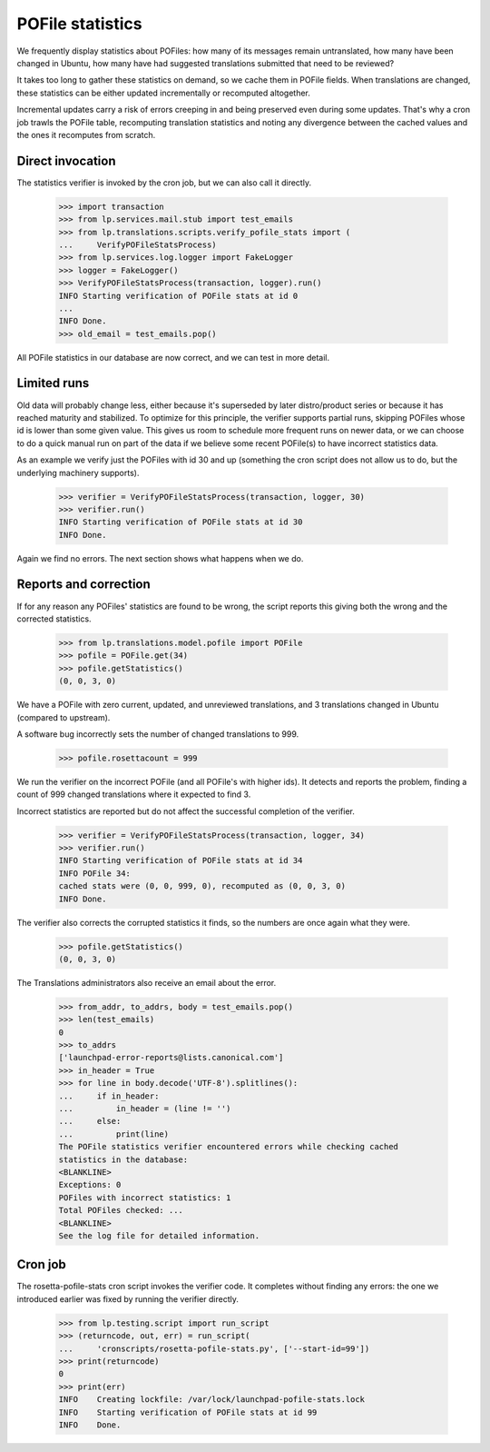 POFile statistics
=================

We frequently display statistics about POFiles: how many of its messages
remain untranslated, how many have been changed in Ubuntu, how many have
had suggested translations submitted that need to be reviewed?

It takes too long to gather these statistics on demand, so we cache them in
POFile fields.  When translations are changed, these statistics can be either
updated incrementally or recomputed altogether.

Incremental updates carry a risk of errors creeping in and being preserved
even during some updates.  That's why a cron job trawls the POFile table,
recomputing translation statistics and noting any divergence between the
cached values and the ones it recomputes from scratch.


Direct invocation
-----------------

The statistics verifier is invoked by the cron job, but we can also call
it directly.

    >>> import transaction
    >>> from lp.services.mail.stub import test_emails
    >>> from lp.translations.scripts.verify_pofile_stats import (
    ...     VerifyPOFileStatsProcess)
    >>> from lp.services.log.logger import FakeLogger
    >>> logger = FakeLogger()
    >>> VerifyPOFileStatsProcess(transaction, logger).run()
    INFO Starting verification of POFile stats at id 0
    ...
    INFO Done.
    >>> old_email = test_emails.pop()

All POFile statistics in our database are now correct, and we can test in
more detail.


Limited runs
------------

Old data will probably change less, either because it's superseded by later
distro/product series or because it has reached maturity and stabilized.  To
optimize for this principle, the verifier supports partial runs, skipping
POFiles whose id is lower than some given value.  This gives us room to
schedule more frequent runs on newer data, or we can choose to do a quick
manual run on part of the data if we believe some recent POFile(s) to have
incorrect statistics data.

As an example we verify just the POFiles with id 30 and up (something the
cron script does not allow us to do, but the underlying machinery supports).

    >>> verifier = VerifyPOFileStatsProcess(transaction, logger, 30)
    >>> verifier.run()
    INFO Starting verification of POFile stats at id 30
    INFO Done.

Again we find no errors.  The next section shows what happens when we do.


Reports and correction
----------------------

If for any reason any POFiles' statistics are found to be wrong, the script
reports this giving both the wrong and the corrected statistics.

    >>> from lp.translations.model.pofile import POFile
    >>> pofile = POFile.get(34)
    >>> pofile.getStatistics()
    (0, 0, 3, 0)

We have a POFile with zero current, updated, and unreviewed translations, and
3 translations changed in Ubuntu (compared to upstream).

A software bug incorrectly sets the number of changed translations to 999.

    >>> pofile.rosettacount = 999

We run the verifier on the incorrect POFile (and all POFile's with
higher ids).  It detects and reports the problem, finding a count of 999
changed translations where it expected to find 3.

Incorrect statistics are reported but do not affect the successful
completion of the verifier.

    >>> verifier = VerifyPOFileStatsProcess(transaction, logger, 34)
    >>> verifier.run()
    INFO Starting verification of POFile stats at id 34
    INFO POFile 34:
    cached stats were (0, 0, 999, 0), recomputed as (0, 0, 3, 0)
    INFO Done.

The verifier also corrects the corrupted statistics it finds, so the numbers
are once again what they were.

    >>> pofile.getStatistics()
    (0, 0, 3, 0)

The Translations administrators also receive an email about the error.

    >>> from_addr, to_addrs, body = test_emails.pop()
    >>> len(test_emails)
    0
    >>> to_addrs
    ['launchpad-error-reports@lists.canonical.com']
    >>> in_header = True
    >>> for line in body.decode('UTF-8').splitlines():
    ...     if in_header:
    ...         in_header = (line != '')
    ...     else:
    ...         print(line)
    The POFile statistics verifier encountered errors while checking cached
    statistics in the database:
    <BLANKLINE>
    Exceptions: 0
    POFiles with incorrect statistics: 1
    Total POFiles checked: ...
    <BLANKLINE>
    See the log file for detailed information.

Cron job
--------

The rosetta-pofile-stats cron script invokes the verifier code.  It
completes without finding any errors: the one we introduced earlier was
fixed by running the verifier directly.

    >>> from lp.testing.script import run_script
    >>> (returncode, out, err) = run_script(
    ...     'cronscripts/rosetta-pofile-stats.py', ['--start-id=99'])
    >>> print(returncode)
    0
    >>> print(err)
    INFO    Creating lockfile: /var/lock/launchpad-pofile-stats.lock
    INFO    Starting verification of POFile stats at id 99
    INFO    Done.

